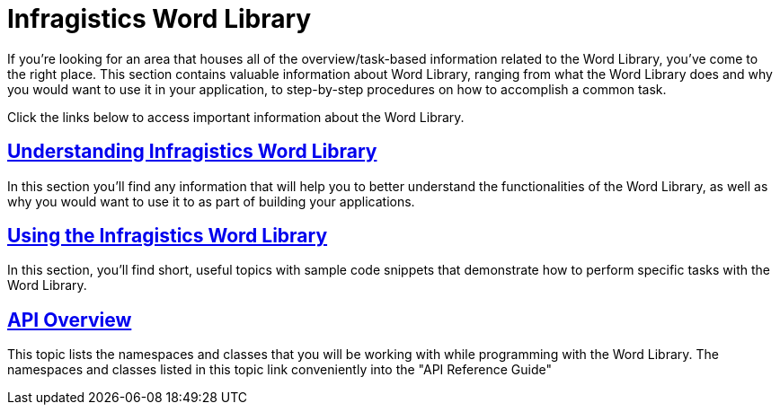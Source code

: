 ﻿////

|metadata|
{
    "name": "word-infragistics-word-library",
    "controlName": ["Infragistics Word Library"],
    "tags": ["Exporting"],
    "guid": "a89f9f60-9025-406b-9777-a52ecb3a005a",  
    "buildFlags": [],
    "createdOn": "2011-06-15T11:50:34.4376065Z"
}
|metadata|
////

= Infragistics Word Library

If you're looking for an area that houses all of the overview/task-based information related to the Word Library, you've come to the right place. This section contains valuable information about Word Library, ranging from what the Word Library does and why you would want to use it in your application, to step-by-step procedures on how to accomplish a common task.

Click the links below to access important information about the Word Library.

== link:word-understanding-infragistics-word-library.html[Understanding Infragistics Word Library]

In this section you'll find any information that will help you to better understand the functionalities of the Word Library, as well as why you would want to use it to as part of building your applications.

== link:word-using-the-infragistics-word-library.html[Using the Infragistics Word Library]

In this section, you'll find short, useful topics with sample code snippets that demonstrate how to perform specific tasks with the Word Library.

== link:word-api-overview.html[API Overview]

This topic lists the namespaces and classes that you will be working with while programming with the Word Library. The namespaces and classes listed in this topic link conveniently into the "API Reference Guide"